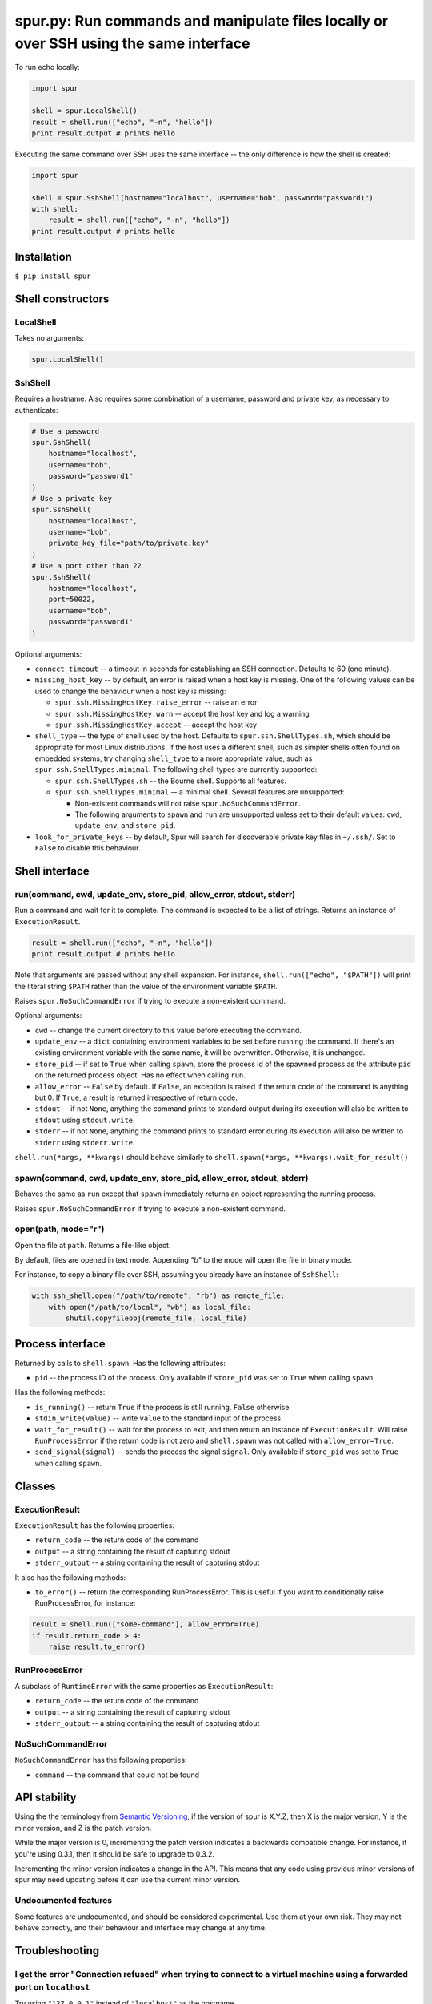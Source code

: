 spur.py: Run commands and manipulate files locally or over SSH using the same interface
=======================================================================================

To run echo locally:

.. code-block:: python

    import spur

    shell = spur.LocalShell()
    result = shell.run(["echo", "-n", "hello"])
    print result.output # prints hello

Executing the same command over SSH uses the same interface -- the only
difference is how the shell is created:

.. code-block:: python

    import spur

    shell = spur.SshShell(hostname="localhost", username="bob", password="password1")
    with shell:
        result = shell.run(["echo", "-n", "hello"])
    print result.output # prints hello

Installation
------------

``$ pip install spur``

Shell constructors
------------------

LocalShell
~~~~~~~~~~

Takes no arguments:

.. code-block:: sh

    spur.LocalShell()

SshShell
~~~~~~~~

Requires a hostname. Also requires some combination of a username,
password and private key, as necessary to authenticate:

.. code-block:: python

    # Use a password
    spur.SshShell(
        hostname="localhost",
        username="bob",
        password="password1"
    )
    # Use a private key
    spur.SshShell(
        hostname="localhost",
        username="bob",
        private_key_file="path/to/private.key"
    )
    # Use a port other than 22
    spur.SshShell(
        hostname="localhost",
        port=50022,
        username="bob",
        password="password1"
    )

Optional arguments:

* ``connect_timeout`` -- a timeout in seconds for establishing an SSH
  connection. Defaults to 60 (one minute).

* ``missing_host_key`` -- by default, an error is raised when a host
  key is missing. One of the following values can be used to change the
  behaviour when a host key is missing:
   
  - ``spur.ssh.MissingHostKey.raise_error`` -- raise an error
  - ``spur.ssh.MissingHostKey.warn`` -- accept the host key and log a
    warning
  - ``spur.ssh.MissingHostKey.accept`` -- accept the host key

* ``shell_type`` -- the type of shell used by the host. Defaults to
  ``spur.ssh.ShellTypes.sh``, which should be appropriate for most Linux
  distributions. If the host uses a different shell, such as simpler shells
  often found on embedded systems, try changing ``shell_type`` to a more
  appropriate value, such as ``spur.ssh.ShellTypes.minimal``. The following
  shell types are currently supported:
  
  - ``spur.ssh.ShellTypes.sh`` -- the Bourne shell. Supports all features.
  
  - ``spur.ssh.ShellTypes.minimal`` -- a minimal shell. Several features
    are unsupported:
    
    - Non-existent commands will not raise ``spur.NoSuchCommandError``.
    
    - The following arguments to ``spawn`` and ``run`` are unsupported unless
      set to their default values:
      ``cwd``, ``update_env``, and ``store_pid``.

* ``look_for_private_keys`` -- by default, Spur will search for discoverable
  private key files in ``~/.ssh/``.
  Set to ``False`` to disable this behaviour.

Shell interface
---------------

run(command, cwd, update\_env, store\_pid, allow\_error, stdout, stderr)
~~~~~~~~~~~~~~~~~~~~~~~~~~~~~~~~~~~~~~~~~~~~~~~~~~~~~~~~~~~~~~~~~~~~~~~~

Run a command and wait for it to complete. The command is expected to be
a list of strings. Returns an instance of ``ExecutionResult``.

.. code-block:: python

    result = shell.run(["echo", "-n", "hello"])
    print result.output # prints hello

Note that arguments are passed without any shell expansion. For
instance, ``shell.run(["echo", "$PATH"])`` will print the literal string
``$PATH`` rather than the value of the environment variable ``$PATH``.

Raises ``spur.NoSuchCommandError`` if trying to execute a non-existent
command.

Optional arguments:

* ``cwd`` -- change the current directory to this value before
  executing the command.
* ``update_env`` -- a ``dict`` containing environment variables to be
  set before running the command. If there's an existing environment
  variable with the same name, it will be overwritten. Otherwise, it is
  unchanged.
* ``store_pid`` -- if set to ``True`` when calling ``spawn``, store the
  process id of the spawned process as the attribute ``pid`` on the
  returned process object. Has no effect when calling ``run``.
* ``allow_error`` -- ``False`` by default. If ``False``, an exception
  is raised if the return code of the command is anything but 0. If
  ``True``, a result is returned irrespective of return code.
* ``stdout`` -- if not ``None``, anything the command prints to
  standard output during its execution will also be written to
  ``stdout`` using ``stdout.write``.
* ``stderr`` -- if not ``None``, anything the command prints to
  standard error during its execution will also be written to
  ``stderr`` using ``stderr.write``.

``shell.run(*args, **kwargs)`` should behave similarly to
``shell.spawn(*args, **kwargs).wait_for_result()``

spawn(command, cwd, update\_env, store\_pid, allow\_error, stdout, stderr)
~~~~~~~~~~~~~~~~~~~~~~~~~~~~~~~~~~~~~~~~~~~~~~~~~~~~~~~~~~~~~~~~~~~~~~~~~~

Behaves the same as ``run`` except that ``spawn`` immediately returns an
object representing the running process.

Raises ``spur.NoSuchCommandError`` if trying to execute a non-existent
command.

open(path, mode="r")
~~~~~~~~~~~~~~~~~~~~

Open the file at ``path``. Returns a file-like object.

By default, files are opened in text mode.
Appending `"b"` to the mode will open the file in binary mode.

For instance, to copy a binary file over SSH,
assuming you already have an instance of ``SshShell``:

.. code-block:: python

    with ssh_shell.open("/path/to/remote", "rb") as remote_file:
        with open("/path/to/local", "wb") as local_file:
            shutil.copyfileobj(remote_file, local_file)

Process interface
-----------------

Returned by calls to ``shell.spawn``. Has the following attributes:

* ``pid`` -- the process ID of the process. Only available if
  ``store_pid`` was set to ``True`` when calling ``spawn``.

Has the following methods:

* ``is_running()`` -- return ``True`` if the process is still running,
  ``False`` otherwise.
* ``stdin_write(value)`` -- write ``value`` to the standard input of
  the process.
* ``wait_for_result()`` -- wait for the process to exit, and then
  return an instance of ``ExecutionResult``. Will raise
  ``RunProcessError`` if the return code is not zero and
  ``shell.spawn`` was not called with ``allow_error=True``.
* ``send_signal(signal)`` -- sends the process the signal ``signal``.
  Only available if ``store_pid`` was set to ``True`` when calling
  ``spawn``.

Classes
-------

ExecutionResult
~~~~~~~~~~~~~~~

``ExecutionResult`` has the following properties:

* ``return_code`` -- the return code of the command
* ``output`` -- a string containing the result of capturing stdout
* ``stderr_output`` -- a string containing the result of capturing
  stdout

It also has the following methods:

* ``to_error()`` -- return the corresponding RunProcessError. This is
  useful if you want to conditionally raise RunProcessError, for
  instance:

.. code-block:: python

    result = shell.run(["some-command"], allow_error=True)
    if result.return_code > 4:
        raise result.to_error()

RunProcessError
~~~~~~~~~~~~~~~

A subclass of ``RuntimeError`` with the same properties as
``ExecutionResult``:

* ``return_code`` -- the return code of the command
* ``output`` -- a string containing the result of capturing stdout
* ``stderr_output`` -- a string containing the result of capturing
  stdout

NoSuchCommandError
~~~~~~~~~~~~~~~~~~

``NoSuchCommandError`` has the following properties:

* ``command`` -- the command that could not be found

API stability
-------------

Using the the terminology from `Semantic
Versioning <http://semver.org/spec/v1.0.0.html>`_, if the version of
spur is X.Y.Z, then X is the major version, Y is the minor version, and
Z is the patch version.

While the major version is 0, incrementing the patch version indicates a
backwards compatible change. For instance, if you're using 0.3.1, then
it should be safe to upgrade to 0.3.2.

Incrementing the minor version indicates a change in the API. This means
that any code using previous minor versions of spur may need updating
before it can use the current minor version.

Undocumented features
~~~~~~~~~~~~~~~~~~~~~

Some features are undocumented, and should be considered experimental.
Use them at your own risk. They may not behave correctly, and their
behaviour and interface may change at any time.

Troubleshooting
---------------

I get the error "Connection refused" when trying to connect to a virtual machine using a forwarded port on ``localhost``
~~~~~~~~~~~~~~~~~~~~~~~~~~~~~~~~~~~~~~~~~~~~~~~~~~~~~~~~~~~~~~~~~~~~~~~~~~~~~~~~~~~~~~~~~~~~~~~~~~~~~~~~~~~~~~~~~~~~~~~~

Try using ``"127.0.0.1"`` instead of ``"localhost"`` as the hostname.

I get the error "Connection refused" when trying to execute commands over SSH
~~~~~~~~~~~~~~~~~~~~~~~~~~~~~~~~~~~~~~~~~~~~~~~~~~~~~~~~~~~~~~~~~~~~~~~~~~~~~

Try connecting to the machine using SSH on the command line with the
same settings. For instance, if you're using the code:

.. code-block:: python

    shell = spur.SshShell(
            hostname="remote",
            port=2222,
            username="bob",
            private_key_file="/home/bob/.ssh/id_rsa"
        )
    with shell:
        result = shell.run(["echo", "hello"])

Try running:

.. code-block:: sh

    ssh bob@remote -p 2222 -i /home/bob/.ssh/id_rsa

If the ``ssh`` command succeeds, make sure that the arguments to
``ssh.SshShell`` and the ``ssh`` command are the same. If any of the
arguments to ``ssh.SshShell`` are dynamically generated, try hard-coding
them to make sure they're set to the values you expect.

I can't spawn or run commands over SSH
~~~~~~~~~~~~~~~~~~~~~~~~~~~~~~~~~~~~~~

If you're having trouble spawning or running commands over SSH, try passing
``shell_type=spur.ssh.ShellTypes.minimal`` as an argument to ``spur.SshShell``.
For instance:

.. code-block:: python

    import spur
    import spur.ssh

    spur.SshShell(
        hostname="localhost",
        username="bob",
        password="password1",
        shell_type=spur.ssh.ShellTypes.minimal,
    )

This makes minimal assumptions about the features that the host shell supports,
and is especially well-suited to minimal shells found on embedded systems. If
the host shell is more fully-featured but only works with
``spur.ssh.ShellTypes.minimal``, feel free to submit an issue.

Why don't shell features such as variables and redirection work?
~~~~~~~~~~~~~~~~~~~~~~~~~~~~~~~~~~~~~~~~~~~~~~~~~~~~~~~~~~~~~~~~

Commands are run directly rather than through a shell.
If you want to use any shell features such as variables and redirection,
then you'll need to run those commands within an appropriate shell.
For instance:

.. code-block:: python

    shell.run(["sh", "-c", "echo $PATH"])
    shell.run(["sh", "-c", "ls | grep bananas"])
